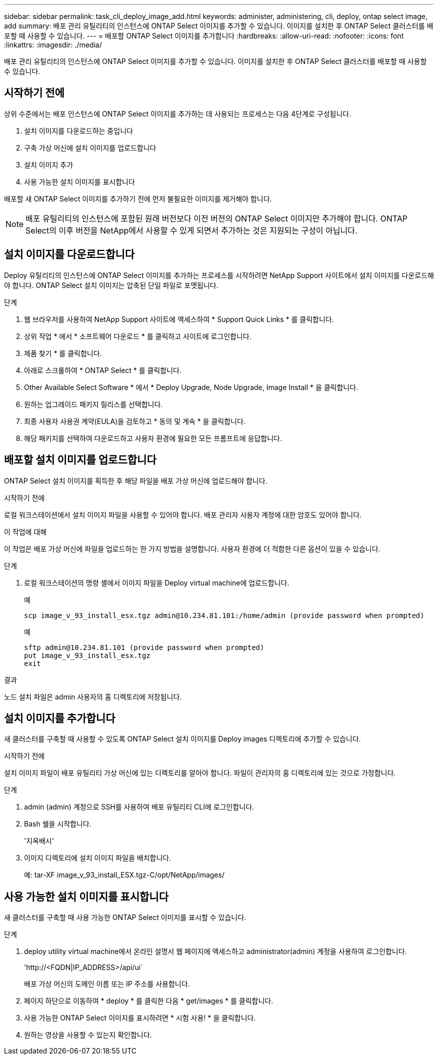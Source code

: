 ---
sidebar: sidebar 
permalink: task_cli_deploy_image_add.html 
keywords: administer, administering, cli, deploy, ontap select image, add 
summary: 배포 관리 유틸리티의 인스턴스에 ONTAP Select 이미지를 추가할 수 있습니다. 이미지를 설치한 후 ONTAP Select 클러스터를 배포할 때 사용할 수 있습니다. 
---
= 배포할 ONTAP Select 이미지를 추가합니다
:hardbreaks:
:allow-uri-read: 
:nofooter: 
:icons: font
:linkattrs: 
:imagesdir: ./media/


[role="lead"]
배포 관리 유틸리티의 인스턴스에 ONTAP Select 이미지를 추가할 수 있습니다. 이미지를 설치한 후 ONTAP Select 클러스터를 배포할 때 사용할 수 있습니다.



== 시작하기 전에

상위 수준에서는 배포 인스턴스에 ONTAP Select 이미지를 추가하는 데 사용되는 프로세스는 다음 4단계로 구성됩니다.

. 설치 이미지를 다운로드하는 중입니다
. 구축 가상 머신에 설치 이미지를 업로드합니다
. 설치 이미지 추가
. 사용 가능한 설치 이미지를 표시합니다


배포할 새 ONTAP Select 이미지를 추가하기 전에 먼저 불필요한 이미지를 제거해야 합니다.


NOTE: 배포 유틸리티의 인스턴스에 포함된 원래 버전보다 이전 버전의 ONTAP Select 이미지만 추가해야 합니다. ONTAP Select의 이후 버전을 NetApp에서 사용할 수 있게 되면서 추가하는 것은 지원되는 구성이 아닙니다.



== 설치 이미지를 다운로드합니다

Deploy 유틸리티의 인스턴스에 ONTAP Select 이미지를 추가하는 프로세스를 시작하려면 NetApp Support 사이트에서 설치 이미지를 다운로드해야 합니다. ONTAP Select 설치 이미지는 압축된 단일 파일로 포맷됩니다.

.단계
. 웹 브라우저를 사용하여 NetApp Support 사이트에 액세스하여 * Support Quick Links * 를 클릭합니다.
. 상위 작업 * 에서 * 소프트웨어 다운로드 * 를 클릭하고 사이트에 로그인합니다.
. 제품 찾기 * 를 클릭합니다.
. 아래로 스크롤하여 * ONTAP Select * 를 클릭합니다.
. Other Available Select Software * 에서 * Deploy Upgrade, Node Upgrade, Image Install * 을 클릭합니다.
. 원하는 업그레이드 패키지 릴리스를 선택합니다.
. 최종 사용자 사용권 계약(EULA)을 검토하고 * 동의 및 계속 * 을 클릭합니다.
. 해당 패키지를 선택하여 다운로드하고 사용자 환경에 필요한 모든 프롬프트에 응답합니다.




== 배포할 설치 이미지를 업로드합니다

ONTAP Select 설치 이미지를 획득한 후 해당 파일을 배포 가상 머신에 업로드해야 합니다.

.시작하기 전에
로컬 워크스테이션에서 설치 이미지 파일을 사용할 수 있어야 합니다. 배포 관리자 사용자 계정에 대한 암호도 있어야 합니다.

.이 작업에 대해
이 작업은 배포 가상 머신에 파일을 업로드하는 한 가지 방법을 설명합니다. 사용자 환경에 더 적합한 다른 옵션이 있을 수 있습니다.

.단계
. 로컬 워크스테이션의 명령 셸에서 이미지 파일을 Deploy virtual machine에 업로드합니다.
+
예

+
....
scp image_v_93_install_esx.tgz admin@10.234.81.101:/home/admin (provide password when prompted)
....
+
예

+
....
sftp admin@10.234.81.101 (provide password when prompted)
put image_v_93_install_esx.tgz
exit
....


.결과
노드 설치 파일은 admin 사용자의 홈 디렉토리에 저장됩니다.



== 설치 이미지를 추가합니다

새 클러스터를 구축할 때 사용할 수 있도록 ONTAP Select 설치 이미지를 Deploy images 디렉토리에 추가할 수 있습니다.

.시작하기 전에
설치 이미지 파일이 배포 유틸리티 가상 머신에 있는 디렉토리를 알아야 합니다. 파일이 관리자의 홈 디렉토리에 있는 것으로 가정합니다.

.단계
. admin (admin) 계정으로 SSH를 사용하여 배포 유틸리티 CLI에 로그인합니다.
. Bash 쉘을 시작합니다.
+
'지옥배시'

. 이미지 디렉토리에 설치 이미지 파일을 배치합니다.
+
예: tar-XF image_v_93_install_ESX.tgz-C/opt/NetApp/images/





== 사용 가능한 설치 이미지를 표시합니다

새 클러스터를 구축할 때 사용 가능한 ONTAP Select 이미지를 표시할 수 있습니다.

.단계
. deploy utility virtual machine에서 온라인 설명서 웹 페이지에 액세스하고 administrator(admin) 계정을 사용하여 로그인합니다.
+
'\http://<FQDN|IP_ADDRESS>/api/ui`

+
배포 가상 머신의 도메인 이름 또는 IP 주소를 사용합니다.

. 페이지 하단으로 이동하여 * deploy * 를 클릭한 다음 * get/images * 를 클릭합니다.
. 사용 가능한 ONTAP Select 이미지를 표시하려면 * 시험 사용! * 을 클릭합니다.
. 원하는 영상을 사용할 수 있는지 확인합니다.

